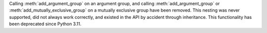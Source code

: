 Calling :meth:`add_argument_group` on an argument group, and calling :meth:`add_argument_group` or :meth:`add_mutually_exclusive_group` on a mutually exclusive group have been removed. This nesting was never supported, did not always work correctly, and existed in the API by accident through inheritance. This functionality has been deprecated since Python 3.11.

